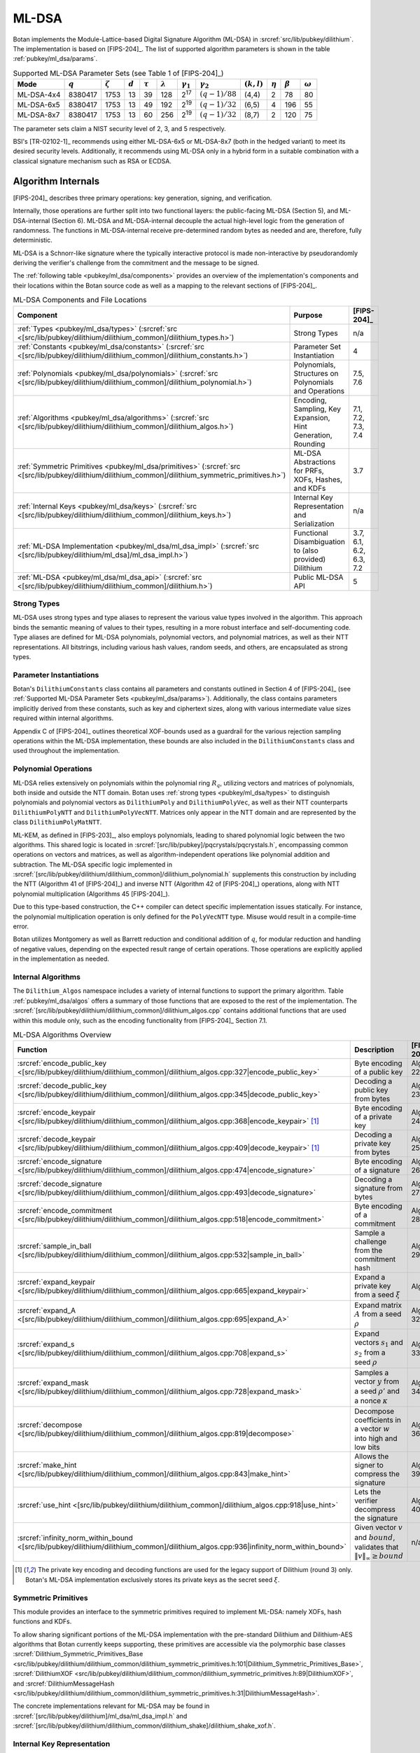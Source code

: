 .. _pubkey/ml_dsa:

ML-DSA
======

Botan implements the Module-Lattice-based Digital Signature Algorithm (ML-DSA)
in :srcref:`src/lib/pubkey/dilithium`. The implementation is based on
[FIPS-204]_. The list of supported algorithm parameters is shown in the table
:ref:`pubkey/ml_dsa/params`.

.. _pubkey/ml_dsa/params:

.. table:: Supported ML-DSA Parameter Sets (see Table 1 of [FIPS-204]_)

   +------------+-----------+---------------+-----------+--------------+-----------------+------------------+------------------+---------------+--------------+---------------+----------------+
   | Mode       | :math:`q` | :math:`\zeta` | :math:`d` | :math:`\tau` | :math:`\lambda` | :math:`\gamma_1` | :math:`\gamma_2` | :math:`(k,l)` | :math:`\eta` | :math:`\beta` | :math:`\omega` |
   +============+===========+===============+===========+==============+=================+==================+==================+===============+==============+===============+================+
   | ML-DSA-4x4 | 8380417   | 1753          | 13        | 39           | 128             | 2\ :sup:`17`     | :math:`(q-1)/88` | (4,4)         | 2            | 78            | 80             |
   +------------+-----------+---------------+-----------+--------------+-----------------+------------------+------------------+---------------+--------------+---------------+----------------+
   | ML-DSA-6x5 | 8380417   | 1753          | 13        | 49           | 192             | 2\ :sup:`19`     | :math:`(q-1)/32` | (6,5)         | 4            | 196           | 55             |
   +------------+-----------+---------------+-----------+--------------+-----------------+------------------+------------------+---------------+--------------+---------------+----------------+
   | ML-DSA-8x7 | 8380417   | 1753          | 13        | 60           | 256             | 2\ :sup:`19`     | :math:`(q-1)/32` | (8,7)         | 2            | 120           | 75             |
   +------------+-----------+---------------+-----------+--------------+-----------------+------------------+------------------+---------------+--------------+---------------+----------------+

The parameter sets claim a NIST security level of 2, 3, and 5 respectively.

BSI's [TR-02102-1]_ recommends using either ML-DSA-6x5 or ML-DSA-8x7 (both in
the hedged variant) to meet its desired security levels. Additionally, it
recommends using ML-DSA only in a hybrid form in a suitable combination with a
classical signature mechanism such as RSA or ECDSA.

.. _pubkey/ml_dsa/internals:

Algorithm Internals
-------------------

[FIPS-204]_ describes three primary operations: key generation, signing, and
verification.

Internally, those operations are further split into two functional layers:
the public-facing ML-DSA (Section 5), and ML-DSA-internal (Section 6). ML-DSA
and ML-DSA-internal decouple the actual high-level logic from the generation of
randomness. The functions in ML-DSA-internal receive pre-determined random bytes
as needed and are, therefore, fully deterministic.

ML-DSA is a Schnorr-like signature where the typically interactive protocol is
made non-interactive by pseudorandomly deriving the verifier's challenge from
the commitment and the message to be signed.

The :ref:`following table <pubkey/ml_dsa/components>` provides an overview of
the implementation's components and their locations within the Botan source code
as well as a mapping to the relevant sections of [FIPS-204]_.

.. _pubkey/ml_dsa/components:

.. table:: ML-DSA Components and File Locations

   +-------------------------------------------------------------------------------------------------------------------------------------------------------+----------------------------------------------------------------+-------------------------+
   | Component                                                                                                                                             | Purpose                                                        | [FIPS-204]_             |
   +=======================================================================================================================================================+================================================================+=========================+
   | :ref:`Types <pubkey/ml_dsa/types>` (:srcref:`src <[src/lib/pubkey/dilithium/dilithium_common]/dilithium_types.h>`)                                    | Strong Types                                                   | n/a                     |
   +-------------------------------------------------------------------------------------------------------------------------------------------------------+----------------------------------------------------------------+-------------------------+
   | :ref:`Constants <pubkey/ml_dsa/constants>` (:srcref:`src <[src/lib/pubkey/dilithium/dilithium_common]/dilithium_constants.h>`)                        | Parameter Set Instantiation                                    | 4                       |
   +-------------------------------------------------------------------------------------------------------------------------------------------------------+----------------------------------------------------------------+-------------------------+
   | :ref:`Polynomials <pubkey/ml_dsa/polynomials>` (:srcref:`src <[src/lib/pubkey/dilithium/dilithium_common]/dilithium_polynomial.h>`)                   | Polynomials, Structures on Polynomials and Operations          | 7.5, 7.6                |
   +-------------------------------------------------------------------------------------------------------------------------------------------------------+----------------------------------------------------------------+-------------------------+
   | :ref:`Algorithms <pubkey/ml_dsa/algorithms>` (:srcref:`src <[src/lib/pubkey/dilithium/dilithium_common]/dilithium_algos.h>`)                          | Encoding, Sampling, Key Expansion, Hint Generation, Rounding   | 7.1, 7.2, 7.3, 7.4      |
   +-------------------------------------------------------------------------------------------------------------------------------------------------------+----------------------------------------------------------------+-------------------------+
   | :ref:`Symmetric Primitives <pubkey/ml_dsa/primitives>` (:srcref:`src <[src/lib/pubkey/dilithium/dilithium_common]/dilithium_symmetric_primitives.h>`) | ML-DSA Abstractions for PRFs, XOFs, Hashes, and KDFs           | 3.7                     |
   +-------------------------------------------------------------------------------------------------------------------------------------------------------+----------------------------------------------------------------+-------------------------+
   | :ref:`Internal Keys <pubkey/ml_dsa/keys>` (:srcref:`src <[src/lib/pubkey/dilithium/dilithium_common]/dilithium_keys.h>`)                              | Internal Key Representation and Serialization                  | n/a                     |
   +-------------------------------------------------------------------------------------------------------------------------------------------------------+----------------------------------------------------------------+-------------------------+
   | :ref:`ML-DSA Implementation <pubkey/ml_dsa/ml_dsa_impl>` (:srcref:`src <[src/lib/pubkey/dilithium/ml_dsa]/ml_dsa_impl.h>`)                            | Functional Disambiguation to (also provided) Dilithium         | 3.7, 6.1, 6.2, 6.3, 7.2 |
   +-------------------------------------------------------------------------------------------------------------------------------------------------------+----------------------------------------------------------------+-------------------------+
   | :ref:`ML-DSA <pubkey/ml_dsa/ml_dsa_api>` (:srcref:`src <[src/lib/pubkey/dilithium/dilithium_common]/dilithium.h>`)                                    | Public ML-DSA API                                              | 5                       |
   +-------------------------------------------------------------------------------------------------------------------------------------------------------+----------------------------------------------------------------+-------------------------+

.. _pubkey/ml_dsa/types:

Strong Types
^^^^^^^^^^^^

ML-DSA uses strong types and type aliases to represent the various value
types involved in the algorithm. This approach binds the semantic meaning of
values to their types, resulting in a more robust interface and self-documenting
code. Type aliases are defined for ML-DSA polynomials, polynomial vectors, and
polynomial matrices, as well as their NTT representations. All bitstrings,
including various hash values, random seeds, and others, are encapsulated as
strong types.

.. _pubkey/ml_dsa/constants:

Parameter Instantiations
^^^^^^^^^^^^^^^^^^^^^^^^

Botan's ``DilithiumConstants`` class contains all parameters and constants
outlined in Section 4 of [FIPS-204]_ (see :ref:`Supported ML-DSA Parameter Sets
<pubkey/ml_dsa/params>`).
Additionally, the class contains parameters implicitly derived from these
constants, such as key and ciphertext sizes, along with various intermediate
value sizes required within internal algorithms.

Appendix C of [FIPS-204]_ outlines theoretical XOF-bounds used as a guardrail
for the various rejection sampling operations within the ML-DSA implementation,
these bounds are also included in the ``DilithiumConstants`` class and used
throughout the implementation.

.. _pubkey/ml_dsa/polynomials:

Polynomial Operations
^^^^^^^^^^^^^^^^^^^^^

ML-DSA relies extensively on polynomials within the polynomial ring :math:`R_q`,
utilizing vectors and matrices of polynomials, both inside and outside the NTT
domain. Botan uses :ref:`strong types <pubkey/ml_dsa/types>` to distinguish
polynomials and polynomial vectors as ``DilithiumPoly`` and
``DilithiumPolyVec``, as well as their NTT counterparts ``DilithiumPolyNTT`` and
``DilithiumPolyVecNTT``. Matrices only appear in the NTT domain and are
represented by the class ``DilithiumPolyMatNTT``.

ML-KEM, as defined in [FIPS-203]_, also employs polynomials, leading to shared
polynomial logic between the two algorithms. This shared logic is located in
:srcref:`[src/lib/pubkey]/pqcrystals/pqcrystals.h`, encompassing common
operations on vectors and matrices, as well as algorithm-independent operations
like polynomial addition and subtraction. The ML-DSA specific logic implemented
in :srcref:`[src/lib/pubkey/dilithium/dilithium_common]/dilithium_polynomial.h`
supplements this construction by including the NTT (Algorithm 41 of [FIPS-204]_)
and inverse NTT (Algorithm 42 of [FIPS-204]_) operations, along with NTT
polynomial multiplication (Algorithms 45 [FIPS-204]_).

Due to this type-based construction, the C++ compiler can detect specific
implementation issues statically. For instance, the polynomial
multiplication operation is only defined for the ``PolyVecNTT`` type. Misuse
would result in a compile-time error.

Botan utilizes Montgomery as well as Barrett reduction and conditional addition
of :math:`q`, for modular reduction and handling of negative values, depending
on the expected result range of certain operations. Those operations are
explicitly applied in the implementation as needed.

.. _pubkey/ml_dsa/algorithms:

Internal Algorithms
^^^^^^^^^^^^^^^^^^^

The ``Dilithium_Algos`` namespace includes a variety of internal functions to
support the primary algorithm. Table :ref:`pubkey/ml_dsa/algos` offers a summary
of those functions that are exposed to the rest of the implementation. The
:srcref:`[src/lib/pubkey/dilithium/dilithium_common]/dilithium_algos.cpp`
contains additional functions that are used within this module only, such as the
encoding functionality from [FIPS-204]_ Section 7.1.

.. _pubkey/ml_dsa/algos:

.. table:: ML-DSA Algorithms Overview

   +---------------------------------------------------------------------------------------------------------------------------------------+--------------------------------------------------------------------------------------------+-------------+
   | Function                                                                                                                              | Description                                                                                | [FIPS-204]_ |
   +=======================================================================================================================================+============================================================================================+=============+
   | :srcref:`encode_public_key <[src/lib/pubkey/dilithium/dilithium_common]/dilithium_algos.cpp:327|encode_public_key>`                   | Byte encoding of a public key                                                              | Alg. 22     |
   +---------------------------------------------------------------------------------------------------------------------------------------+--------------------------------------------------------------------------------------------+-------------+
   | :srcref:`decode_public_key <[src/lib/pubkey/dilithium/dilithium_common]/dilithium_algos.cpp:345|decode_public_key>`                   | Decoding a public key from bytes                                                           | Alg. 23     |
   +---------------------------------------------------------------------------------------------------------------------------------------+--------------------------------------------------------------------------------------------+-------------+
   | :srcref:`encode_keypair <[src/lib/pubkey/dilithium/dilithium_common]/dilithium_algos.cpp:368|encode_keypair>` [#dilithium_comp]_      | Byte encoding of a private key                                                             | Alg. 24     |
   +---------------------------------------------------------------------------------------------------------------------------------------+--------------------------------------------------------------------------------------------+-------------+
   | :srcref:`decode_keypair <[src/lib/pubkey/dilithium/dilithium_common]/dilithium_algos.cpp:409|decode_keypair>` [#dilithium_comp]_      | Decoding a private key from bytes                                                          | Alg. 25     |
   +---------------------------------------------------------------------------------------------------------------------------------------+--------------------------------------------------------------------------------------------+-------------+
   | :srcref:`encode_signature <[src/lib/pubkey/dilithium/dilithium_common]/dilithium_algos.cpp:474|encode_signature>`                     | Byte encoding of a signature                                                               | Alg. 26     |
   +---------------------------------------------------------------------------------------------------------------------------------------+--------------------------------------------------------------------------------------------+-------------+
   | :srcref:`decode_signature <[src/lib/pubkey/dilithium/dilithium_common]/dilithium_algos.cpp:493|decode_signature>`                     | Decoding a signature from bytes                                                            | Alg. 27     |
   +---------------------------------------------------------------------------------------------------------------------------------------+--------------------------------------------------------------------------------------------+-------------+
   | :srcref:`encode_commitment <[src/lib/pubkey/dilithium/dilithium_common]/dilithium_algos.cpp:518|encode_commitment>`                   | Byte encoding of a commitment                                                              | Alg. 28     |
   +---------------------------------------------------------------------------------------------------------------------------------------+--------------------------------------------------------------------------------------------+-------------+
   | :srcref:`sample_in_ball <[src/lib/pubkey/dilithium/dilithium_common]/dilithium_algos.cpp:532|sample_in_ball>`                         | Sample a challenge from the commitment hash                                                | Alg. 29     |
   +---------------------------------------------------------------------------------------------------------------------------------------+--------------------------------------------------------------------------------------------+-------------+
   | :srcref:`expand_keypair <[src/lib/pubkey/dilithium/dilithium_common]/dilithium_algos.cpp:665|expand_keypair>`                         | Expand a private key from a seed :math:`\xi`                                               | Alg. 6      |
   +---------------------------------------------------------------------------------------------------------------------------------------+--------------------------------------------------------------------------------------------+-------------+
   | :srcref:`expand_A <[src/lib/pubkey/dilithium/dilithium_common]/dilithium_algos.cpp:695|expand_A>`                                     | Expand matrix :math:`A` from a seed :math:`\rho`                                           | Alg. 32     |
   +---------------------------------------------------------------------------------------------------------------------------------------+--------------------------------------------------------------------------------------------+-------------+
   | :srcref:`expand_s <[src/lib/pubkey/dilithium/dilithium_common]/dilithium_algos.cpp:708|expand_s>`                                     | Expand vectors :math:`s_1` and :math:`s_2` from a seed :math:`\rho`                        | Alg. 33     |
   +---------------------------------------------------------------------------------------------------------------------------------------+--------------------------------------------------------------------------------------------+-------------+
   | :srcref:`expand_mask <[src/lib/pubkey/dilithium/dilithium_common]/dilithium_algos.cpp:728|expand_mask>`                               | Samples a vector :math:`y` from a seed :math:`\rho'` and a nonce :math:`\kappa`            | Alg. 34     |
   +---------------------------------------------------------------------------------------------------------------------------------------+--------------------------------------------------------------------------------------------+-------------+
   | :srcref:`decompose <[src/lib/pubkey/dilithium/dilithium_common]/dilithium_algos.cpp:819|decompose>`                                   | Decompose coefficients in a vector :math:`w` into high and low bits                        | Alg. 36     |
   +---------------------------------------------------------------------------------------------------------------------------------------+--------------------------------------------------------------------------------------------+-------------+
   | :srcref:`make_hint <[src/lib/pubkey/dilithium/dilithium_common]/dilithium_algos.cpp:843|make_hint>`                                   | Allows the signer to compress the signature                                                | Alg. 39     |
   +---------------------------------------------------------------------------------------------------------------------------------------+--------------------------------------------------------------------------------------------+-------------+
   | :srcref:`use_hint <[src/lib/pubkey/dilithium/dilithium_common]/dilithium_algos.cpp:918|use_hint>`                                     | Lets the verifier decompress the signature                                                 | Alg. 40     |
   +---------------------------------------------------------------------------------------------------------------------------------------+--------------------------------------------------------------------------------------------+-------------+
   | :srcref:`infinity_norm_within_bound <[src/lib/pubkey/dilithium/dilithium_common]/dilithium_algos.cpp:936|infinity_norm_within_bound>` | Given vector :math:`v` and :math:`bound`, validates that :math:`\|v\|_{\infty} \geq bound` | n/a         |
   +---------------------------------------------------------------------------------------------------------------------------------------+--------------------------------------------------------------------------------------------+-------------+

.. [#dilithium_comp] The private key encoding and decoding functions are used
   for the legacy support of Dilithium (round 3) only. Botan's ML-DSA
   implementation exclusively stores its private keys as the secret seed
   :math:`\xi`.

.. _pubkey/ml_dsa/primitives:

Symmetric Primitives
^^^^^^^^^^^^^^^^^^^^

This module provides an interface to the symmetric primitives required to
implement ML-DSA: namely XOFs, hash functions and KDFs.

To allow sharing significant portions of the ML-DSA implementation with the
pre-standard Dilithium and Dilithium-AES algorithms that Botan currently keeps
supporting, these primitives are accessible via the polymorphic base classes
:srcref:`Dilithium_Symmetric_Primitives_Base
<src/lib/pubkey/dilithium/dilithium_common/dilithium_symmetric_primitives.h:101|Dilithium_Symmetric_Primitives_Base>`,
:srcref:`DilithiumXOF
<src/lib/pubkey/dilithium/dilithium_common/dilithium_symmetric_primitives.h:89|DilithiumXOF>`,
and :srcref:`DilithiumMessageHash
<src/lib/pubkey/dilithium/dilithium_common/dilithium_symmetric_primitives.h:31|DilithiumMessageHash>`.

The concrete implementations relevant for ML-DSA may
be found in :srcref:`[src/lib/pubkey/dilithium]/ml_dsa/ml_dsa_impl.h` and
:srcref:`[src/lib/pubkey/dilithium/dilithium_common/dilithium_shake]/dilithium_shake_xof.h`.

.. _pubkey/ml_dsa/keys:

Internal Key Representation
^^^^^^^^^^^^^^^^^^^^^^^^^^^

The :srcref:`Dilithium_PublicKeyInternal
<src/lib/pubkey/dilithium/dilithium_common/dilithium_keys.h:33|Dilithium_PublicKeyInternal>`
and :srcref:`Dilithium_PrivateKeyInternal
<src/lib/pubkey/dilithium/dilithium_common/dilithium_keys.h:68|Dilithium_PrivateKeyInternal>`
classes are the internal representation of the ML-DSA key pair in expanded form.

Additionally, the :srcref:`Dilithium_Keypair_Codec
<src/lib/pubkey/dilithium/dilithium_common/dilithium_keys.h:23|Dilithium_Keypair_Codec>`
serves as a customization point for the key encoding and decoding functions that
differ between ML-DSA ([FIPS-204]_; :math:`\xi` only) and Dilithium (round 3;
partially expanded key format as specified in [FIPS-204]_). By *always*
expanding the private key from the secret seed :math:`\xi`, sanity checks during
decoding of the key pair can be omitted.

Explicitly note that Botan's ML-DSA implementation does not support encoding or
decoding the private key in the partially expanded format.

.. _pubkey/ml_dsa/ml_dsa_impl:

ML-DSA Specifics
^^^^^^^^^^^^^^^^

This module provides concrete ML-DSA-specific implementations for the
customization points outlined in :ref:`pubkey/ml_dsa/primitives` and
:ref:`pubkey/ml_dsa/keys`. Namely:

  * :srcref:`ML_DSA_Expanding_Keypair_Codec <src/lib/pubkey/dilithium/ml_dsa/ml_dsa_impl.h:21|ML_DSA_Expanding_Keypair_Codec>`
    implements encoding and decoding of ML-DSA private keys by serializing the
    private seed :math:`\xi` and/or expanding the deserialized seed into the
    private key representation outlined in :ref:`pubkey/ml_dsa/keys`.
  * :srcref:`ML_DSA_MessageHash <src/lib/pubkey/dilithium/ml_dsa/ml_dsa_impl.h:28|ML_DSA_MessageHash>`
    implements the transformation of the user-provided message :math:`M` into
    the message representation :math:`\mu`. This includes the incorporation of
    the domain separations outlined in [FIPS-204]_ Section 5.2 Algorithm 2.
  * :srcref:`ML_DSA_Symmetric_Primitives
    <src/lib/pubkey/dilithium/ml_dsa/ml_dsa_impl.h:54|ML_DSA_Symmetric_Primitives>`
    implements the ML-DSA specific symmetric primitives based on the specified
    SHAKE-based XOFs, the optional hedged randomization of :math:`H(K \| rnd \| \mu)`,
    and the domain separator for expanding :math:`\rho`, :math:`\rho'`, and
    :math:`K` from the private seed :math:`\xi`.

.. _pubkey/ml_dsa/ml_dsa_api:

Public API
^^^^^^^^^^

The :srcref:`Dilithium_PublicKey
<src/lib/pubkey/dilithium/dilithium_common/dilithium.h:67|Dilithium_PublicKey>`
and :srcref:`Dilithium_PrivateKey
<src/lib/pubkey/dilithium/dilithium_common/dilithium.h:115|Dilithium_PrivateKey>`
classes serve as Botan's public API for public and private ML-DSA keys,
respectively. The :srcref:`DilithiumMode
<src/lib/pubkey/dilithium/dilithium_common/dilithium.h:21|DilithiumMode>` class
is used to select the desired parameter set.

New applications that do not rely on the pre-standard Dilithium round 3
implementations are strongly advised to use the type aliases for ML-DSA defined
in :srcref:`[src/lib/pubkey/dilithium/ml_dsa]/ml_dsa.h`.


.. _pubkey/ml_dsa/kyber_compat:

Dilithium Compatibility
-----------------------

The final ML-DSA standard is not compatible with the round 3 submission of
Dilithium. Botan has provided support for Dilithium and Dilithium-AES as
specified in [Dilithium-R3]_ since April 2023. This support is still available,
can be activated by enabling the ``dilithium`` or ``dilithium_aes`` modules,
and can be used via a ``DilithiumMode`` parameter set.

Note that Dilithium-AES has already been deprecated, and both Dilithium and
Dilithium-AES may be removed as early as the next major release of the library.
It is not advisable to use any other variant than the ones specified in
[FIPS-204]_.

.. _pubkey/ml_dsa/keygen:

Key Generation
--------------

Generating a fresh ML-DSA key pair as specified in [FIPS-204]_ Section 5.1
Algorithm 1, is available in the constructor of :srcref:`Dilithium_PrivateKey
<src/lib/pubkey/dilithium/dilithium_common/dilithium.cpp:406|Dilithium_PrivateKey>`.
This mostly delegates the actual key generation to the internal function
:srcref:`expand_keypair
<src/lib/pubkey/dilithium/dilithium_common/dilithium_algos.cpp:665|expand_keypair>`
that follows [FIPS-204]_ Section 6.1 Algorithm 6.

.. admonition:: Dilithium_PrivateKey::Dilithium_PrivateKey / Dilithium_Algos::expand_keypair

   **Input:**

   - ``rng``: random number generator
   - ``mode``: ML-DSA parameter set descriptor

   **Output:**

   - ``sk``: private signing key
   - ``pk``: public verification key

   **Steps:**

   1. Generate a random 32-byte seed ``xi`` using ``rng``
   2. ``(rho, rho', K) = H(xi)`` (32, 64, and 32 bytes respectively)
   3. Sample matrix ``A_hat`` from ``rho`` using ``expand_A``
   4. Sample vectors ``s_1`` and ``s_2`` from ``rho'`` using ``expand_s``
   5. Calculate ``(t_1, t_0)`` from ``A_hat``, ``s_1``, and ``s_2`` using ``compute_t1_and_t0`` (see :srcref:`here <src/lib/pubkey/dilithium/dilithium_common/dilithium_algos.cpp:310|compute_t1_and_t0>`)

      1. ``t = ntt_inverse(A_hat * ntt(s_1)) + s_2``
      2. ``(t_1, t_0) = power2round(t)`` (see :srcref:`here <src/lib/pubkey/dilithium/dilithium_common/dilithium_algos.cpp:746|power2round>`)

   6. ``pk = (rho, t_1)`` and ``sk = (xi, K, s_1, s_2, t_0)``

   **Notes:**

   - Step 1 corresponds to [FIPS-204]_ Algorithm 1
   - Steps 2-5 correspond to [FIPS-204]_ Algorithm 6
   - Step 6 returns the key pair in Botan's internal representation. The
     encoding and hashing of the encoded public key are done later and on
     demand.


.. _pubkey/ml_dsa/signing:

Signing
-------

Signature generation as specified in [FIPS-204]_ Algorithms 2 and 7 are
implemented in :srcref:`Dilithium_Signature_Operation::sign
<src/lib/pubkey/dilithium/dilithium_common/dilithium.cpp:153|sign>` with the
preparation of the message representative ``mu`` being done in
:srcref:`DilithiumMessageHash
<src/lib/pubkey/dilithium/dilithium_common/dilithium_symmetric_primitives.h:31|DilithiumMessageHash>`.

.. admonition:: Dilithium_Signature_Operation::sign

   **Input:**

   - ``sk``: private signing key, with ``A_hat`` and ``s_1_hat``, ``s_2_hat``, ``t_0_hat`` in NTT domain, ``tr = H(pk)``, and ``K``
   - ``M``: message to be signed

   **Output:**

   - ``signature``: the valid signature

   **Steps:**

   1. Calculate the message representative ``mu = H(sk.tr || 00 || 00 || M)`` (see :srcref:`here <src/lib/pubkey/dilithium/ml_dsa/ml_dsa_impl.h:36|start>`)
   2. ``rho'' = H(sk.K || rnd || mu)`` (see :srcref:`here <src/lib/pubkey/dilithium/ml_dsa/ml_dsa_impl.h:68|H_maybe_randomized>`)
   3. Run the rejection sampling loop (incrementing the nonce ``kappa`` by :math:`l` in each iteration)

      1. Expand ``y`` from ``rho''`` and ``kappa`` using ``expand_mask``
      2. ``w_hat = sk.A_hat * ntt(y)``
      3. ``w = ntt_inverse(w_hat)``
      4. ``(w_1, w_0) = decompose(w)``
      5. ``c_tilde = H(mu || w_1)`` (``w_1`` is encoded using ``encode_commitment``)
      6. ``c_hat = ntt(sample_in_ball(c_tilde))``
      7. ``cs_1 = ntt_inverse(c_hat * sk.s_1_hat)``
      8. ``z = y + cs_1``
      9. *Retry* if :math:`\|` ``z`` :math:`\|_{\infty} \geq \gamma_1 - \beta` (see ``infinity_norm_within_bound``)
      10. ``cs_2 = ntt_inverse(c_hat * sk.s_2_hat)``
      11. ``r_0 = w_0 - cs_2``
      12. *Retry* if :math:`\|` ``r_0`` :math:`\|_{\infty} \geq \gamma_2 - \beta` (see ``infinity_norm_within_bound``)
      13. ``ct_0 = ntt_inverse(c_hat * sk.t_0_hat)``
      14. *Retry* if :math:`\|` ``ct_0`` :math:`\|_{\infty} \geq \gamma_2` (see ``infinity_norm_within_bound``)
      15. ``h = make_hint(r_0 + ct_0, w_1)``
      16. *Retry* if the Hamming weight of ``h`` is greater than :math:`\omega`

   4. ``sigma = (c_tilde, z, h)`` encoded using ``encode_signature``

   **Notes:**

   - This algorithm description assumes that the private signing key has already
     been expanded into the internal representation. Additionally, the
     expansion of ``A_hat``, as well as the NTT for ``s_1``,
     ``s_2``, and ``t_0`` are done :srcref:`prior to the actual signing
     operation
     <src/lib/pubkey/dilithium/dilithium_common/dilithium.cpp:131|Dilithium_Signature_Operation>`
     to amortize the complexity of these operations across multiple consecutive
     signature generations. The same applies to the calculation of ``tr``.
   - Step 1: Botan 3.6.0 does not yet support the application-defined context
     string as specified in [FIPS-204]_ Algorithm 2. See `GitHub #4376
     <https://github.com/randombit/botan/issues/4376>`_.
   - Steps 3.12, 3.15: Botan uses an optimization for hint generation as
     provided by the reference implementation. Instead of computing the hint
     based on ``(w - cs_2 + ct_0, -ct_0)``, Botan computes it using the
     inputs ``(w_0 - cs_2 + ct_0, w_1)``. Both computations are equivalent.

.. _pubkey/ml_dsa/verification:

Signature Verification
----------------------

Signature verification as specified in [FIPS-204]_ Algorithms 3 and 8 is
implemented in :srcref:`Dilithium_Verification_Operation::is_valid_signature
<src/lib/pubkey/dilithium/dilithium_common/dilithium.cpp:269|is_valid_signature>`
with the preparation of the message representative ``mu`` being done in
:srcref:`DilithiumMessageHash
<src/lib/pubkey/dilithium/dilithium_common/dilithium_symmetric_primitives.h:31|DilithiumMessageHash>`.

.. admonition:: Dilithium_Verification_Operation::is_valid_signature

   **Input:**

   - ``pk``: public verification key, with ``A_hat`` and ``t_1_hat' = ntt(t_1 * 2^d)`` in NTT domain
   - ``M``: message to be verified
   - ``signature``: the signature to be verified

   **Output:**

   - ``ok``: boolean value whether or not the signature is valid

   **Steps:**

   1. Calculate the message representative ``mu = H(H(pk) || 0x00 || 0x00 || M)`` (see :srcref:`here <src/lib/pubkey/dilithium/ml_dsa/ml_dsa_impl.h:36|start>`)
   2. Decode the signature into ``(c_tilde, z, h)`` using ``decode_signature``
   3. *Abort with "not valid"* if the Hamming weight of ``h`` is greater than :math:`\omega`
   4. *Abort with "not valid"* if :math:`\|` ``z`` :math:`\|_{\infty} \geq \gamma_1 - \beta` (see ``infinity_norm_within_bound``)
   5. ``c_hat = ntt(sample_in_ball(c_tilde))``
   6. ``w_approx' = A_hat * ntt(z) - c_hat * t_1_hat'``
   7. ``w_1' = use_hint(w_approx', h)``
   8. ``c_tilde' = H(mu, w_1')`` (``w_1'`` is encoded using ``encode_commitment``)
   9. If ``c_tilde = c_tilde'`` *return "valid"*, else *"not valid"*

   **Notes:**

   - This algorithm description assumes that the public verification key is
     deserialized into the internal representation already. Additionally, the
     expansion of ``A_hat``, as well as the preparation of
     ``t_1'_hat = ntt(t_1 * 2^d)`` are done :srcref:`prior to the actual
     verification operation
     <src/lib/pubkey/dilithium/dilithium_common/dilithium.cpp:251|Dilithium_Verification_Operation>`
     to amortize the complexity of these operations across multiple consecutive
     signature verification.
   - The check in Step 3 is redundant, because it is not possible to encode a
     "valid" signature that contains a hint ``h`` with hamming weight
     greater than :math:`omega`. [FIPS-204]_ is unclear about this, as the
     pseudocode in Algorithm 8 *does not include* the check. However, the last
     paragraph of the textual description of the algorithm states that "the
     verifier checks that [...] :math:`h` contains no more than :math:`\omega`
     nonzero coefficients". This is a remnant from the [Dilithium-R3]_
     specification that contained the check in Figure 4, line 31.

